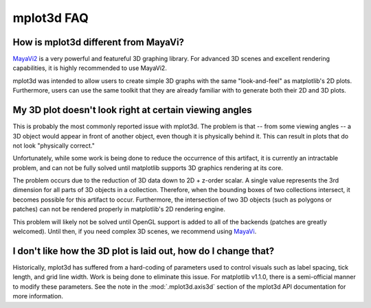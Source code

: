 .. _toolkit_mplot3d-faq:

***********
mplot3d FAQ
***********

How is mplot3d different from MayaVi?
=====================================
`MayaVi2 <http://code.enthought.com/projects/mayavi/documentation.php>`_
is a very powerful and featureful 3D graphing library. For advanced
3D scenes and excellent rendering capabilities, it is highly recommended to
use MayaVi2.

mplot3d was intended to allow users to create simple 3D graphs with the same
"look-and-feel" as matplotlib's 2D plots. Furthermore, users can use the same
toolkit that they are already familiar with to generate both their 2D and 3D
plots.


My 3D plot doesn't look right at certain viewing angles
=======================================================
This is probably the most commonly reported issue with mplot3d. The problem
is that -- from some viewing angles -- a 3D object would appear in front
of another object, even though it is physically behind it. This can result in
plots that do not look "physically correct."

Unfortunately, while some work is being done to reduce the occurrence of this
artifact, it is currently an intractable problem, and can not be fully solved
until matplotlib supports 3D graphics rendering at its core.

The problem occurs due to the reduction of 3D data down to 2D + z-order
scalar. A single value represents the 3rd dimension for all parts of 3D
objects in a collection. Therefore, when the bounding boxes of two collections
intersect, it becomes possible for this artifact to occur. Furthermore, the
intersection of two 3D objects (such as polygons or patches) can not be
rendered properly in matplotlib's 2D rendering engine.

This problem will likely not be solved until OpenGL support is added to all of
the backends (patches are greatly welcomed). Until then, if you need complex
3D scenes, we recommend using
`MayaVi <http://code.enthought.com/projects/mayavi/documentation.php>`_.


I don't like how the 3D plot is laid out, how do I change that?
===============================================================
Historically, mplot3d has suffered from a hard-coding of parameters used
to control visuals such as label spacing, tick length, and grid line width.
Work is being done to eliminate this issue. For matplotlib v1.1.0, there is
a semi-official manner to modify these parameters. See the note in the
:mod:`.mplot3d.axis3d` section of the mplot3d API documentation for
more information.


